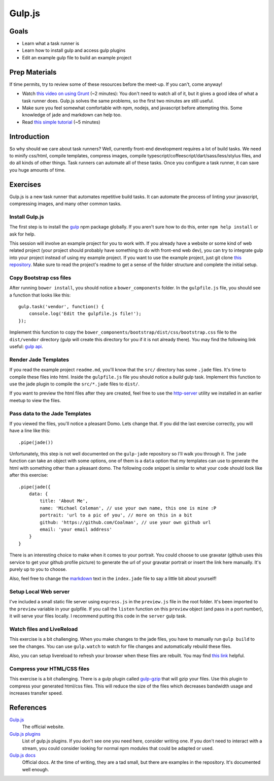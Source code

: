 Gulp.js
=======

Goals
-----

* Learn what a task runner is
* Learn how to install gulp and access gulp plugins
* Edit an example gulp file to build an example project

Prep Materials
--------------

If time permits, try to review some of these resources before the meet-up. If you can't, come anyway!

* Watch `this video on using Grunt <http://vimeo.com/65014958>`_ (~2 minutes): You don't need to watch all of it, but it gives a good idea of what a task runner does. Gulp.js solves the same problems, so the first two minutes are still useful.
* Make sure you feel somewhat comfortable with npm, nodejs, and javascript before attempting this. Some knowledge of jade and markdown can help too.
* Read `this simple tutorial <http://robo.ghost.io/getting-started-with-gulp-2/>`_ (~5 minutes)

Introduction
------------

So why should we care about task runners? Well, currently front-end development requires a lot of build tasks. We need to minify css/html, compile templates, compress images, compile typescript/coffeescript/dart/sass/less/stylus files, and do all kinds of other things. Task runners can automate all of these tasks. Once you configure a task runner, it can save you huge amounts of time.

Exercises
---------

Gulp.js is a new task runner that automates repetitive build tasks. It can automate the process of linting your javascript, compressing images, and many other common tasks.

Install Gulp.js
###############

The first step is to install the `gulp <https://npmjs.org/package/gulp>`_ npm package globally. If you aren't sure how to do this, enter ``npm help install`` or ask for help.

This session will involve an example project for you to work with. If you already have a website or some kind of web related project (your project should probably have something to do with front-end web dev), you can try to integrate gulp into your project instead of using my example project. If you want to use the example project, just git clone `this repository <https://github.com/Coalman/tott-gulpjs>`_. Make sure to read the project's readme to get a sense of the folder structure and complete the initial setup.

Copy Bootstrap css files
########################

After running ``bower install``, you should notice a ``bower_components`` folder. In the ``gulpfile.js`` file, you should see a function that looks like this::

    gulp.task('vendor', function() {
        console.log('Edit the gulpfile.js file!');
    });

Implement this function to copy the ``bower_components/bootstrap/dist/css/bootstrap.css`` file to the ``dist/vendor`` directory (gulp will create this directory for you if it is not already there). You may find the following link useful: `gulp api <https://github.com/gulpjs/gulp/blob/master/docs/API.md>`_.

Render Jade Templates
#####################

If you read the example project ``readme.md``, you'll know that the ``src/`` directory has some ``.jade`` files. It's time to compile these files into html. Inside the ``gulpfile.js`` file you should notice a `build` gulp task. Implement this function to use the jade plugin to compile the ``src/*.jade`` files to ``dist/``.

If you want to preview the html files after they are created, feel free to use the `http-server <http://tott-meetup.readthedocs.org/en/latest/sessions/vagrant.html>`_ utility we installed in an earlier meetup to view the files.

Pass data to the Jade Templates
###############################

If you viewed the files, you'll notice a pleasant Domo. Lets change that. If you did the last exercise correctly, you will have a line like this::

    .pipe(jade())

Unfortunately, this step is not well documented on the ``gulp-jade`` repository so I'll walk you through it. The ``jade`` function can take an object with some options, one of them is a ``data`` option that my templates can use to generate the html with something other than a pleasant domo. The following code snippet is similar to what your code should look like after this exercise::

    .pipe(jade({
        data: {
            title: 'About Me',
            name: 'Michael Coleman', // use your own name, this one is mine :P
            portrait: 'url to a pic of you', // more on this in a bit
            github: 'https://github.com/Coalman', // use your own github url
            email: 'your email address'
        }
    }

There is an interesting choice to make when it comes to your portrait. You could choose to use gravatar (github uses this service to get your github profile picture) to generate the url of your gravatar portrait or insert the link here manually. It's purely up to you to choose.

Also, feel free to change the `markdown <http://daringfireball.net/projects/markdown/>`_ text in the ``index.jade`` file to say a little bit about yourself!

Setup Local Web server
######################

I've included a small static file server using ``express.js`` in the ``preview.js`` file in the root folder. It's been imported to the ``preview`` variable in your gulpfile. If you call the ``listen`` function on this ``preview`` object (and pass in a port number), it will serve your files locally. I recommend putting this code in the ``server`` gulp task.

Watch files and LiveReload
##########################

This exercise is a bit challenging. When you make changes to the jade files, you have to manually run ``gulp build`` to see the changes. You can use ``gulp.watch`` to watch for file changes and automatically rebuild these files.

Also, you can setup livereload to refresh your browser when these files are rebuilt. You may find `this link <http://robo.ghost.io/getting-started-with-gulp-2/>`_ helpful.

Compress your HTML/CSS files
############################

This exercise is a bit challenging. There is a gulp plugin called `gulp-gzip <https://npmjs.org/package/gulp-gzip>`_ that will gzip your files. Use this plugin to compress your generated html/css files. This will reduce the size of the files which decreases bandwidth usage and increases transfer speed.

References
----------

`Gulp.js <http://gulpjs.com/>`_
    The official website.

`Gulp.js plugins <http://gratimax.github.io/search-gulp-plugins/>`_
    List of gulp.js plugins. If you don't see one you need here, consider writing one. If you don't need to interact with a stream, you could consider looking for normal npm modules that could be adapted or used.

`Gulp.js docs <https://github.com/gulpjs/gulp/tree/master/docs>`_
    Official docs. At the time of writing, they are a tad small, but there are examples in the repository. It's documented well enough.